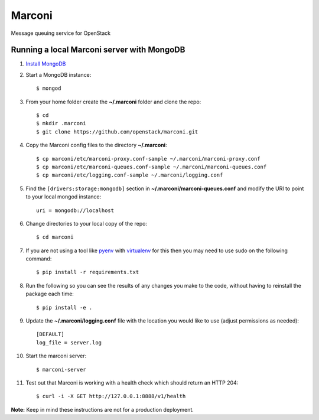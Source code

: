 Marconi
=======

Message queuing service for OpenStack

Running a local Marconi server with MongoDB
-------------------------------------------

1. `Install MongoDB`_
2. Start a MongoDB instance::

    $ mongod

3. From your home folder create the **~/.marconi** folder and clone the repo::

    $ cd
    $ mkdir .marconi
    $ git clone https://github.com/openstack/marconi.git

4. Copy the Marconi config files to the directory **~/.marconi**::

    $ cp marconi/etc/marconi-proxy.conf-sample ~/.marconi/marconi-proxy.conf
    $ cp marconi/etc/marconi-queues.conf-sample ~/.marconi/marconi-queues.conf
    $ cp marconi/etc/logging.conf-sample ~/.marconi/logging.conf

5. Find the ``[drivers:storage:mongodb]`` section in
   **~/.marconi/marconi-queues.conf** and modify the URI to point 
   to your local mongod instance::

    uri = mongodb://localhost

6. Change directories to your local copy of the repo::

    $ cd marconi

7. If you are not using a tool like `pyenv`_ with `virtualenv`_ for this then
   you may need to use sudo on the following command::

    $ pip install -r requirements.txt

8. Run the following so you can see the results of any changes you
   make to the code, without having to reinstall the package each time::

    $ pip install -e .

9. Update the **~/.marconi/logging.conf** file with the location you would
   like to use (adjust permissions as needed)::

    [DEFAULT]
    log_file = server.log


10. Start the marconi server::

    $ marconi-server

11. Test out that Marconi is working with a health check which should return an
    HTTP 204::

    $ curl -i -X GET http://127.0.0.1:8888/v1/health

**Note:** Keep in mind these instructions are not for a
production deployment.

.. _`Install mongodb` : http://docs.mongodb.org/manual/installation/
.. _`pyenv` : https://github.com/yyuu/pyenv/
.. _`virtualenv` : https://pypi.python.org/pypi/virtualenv/
